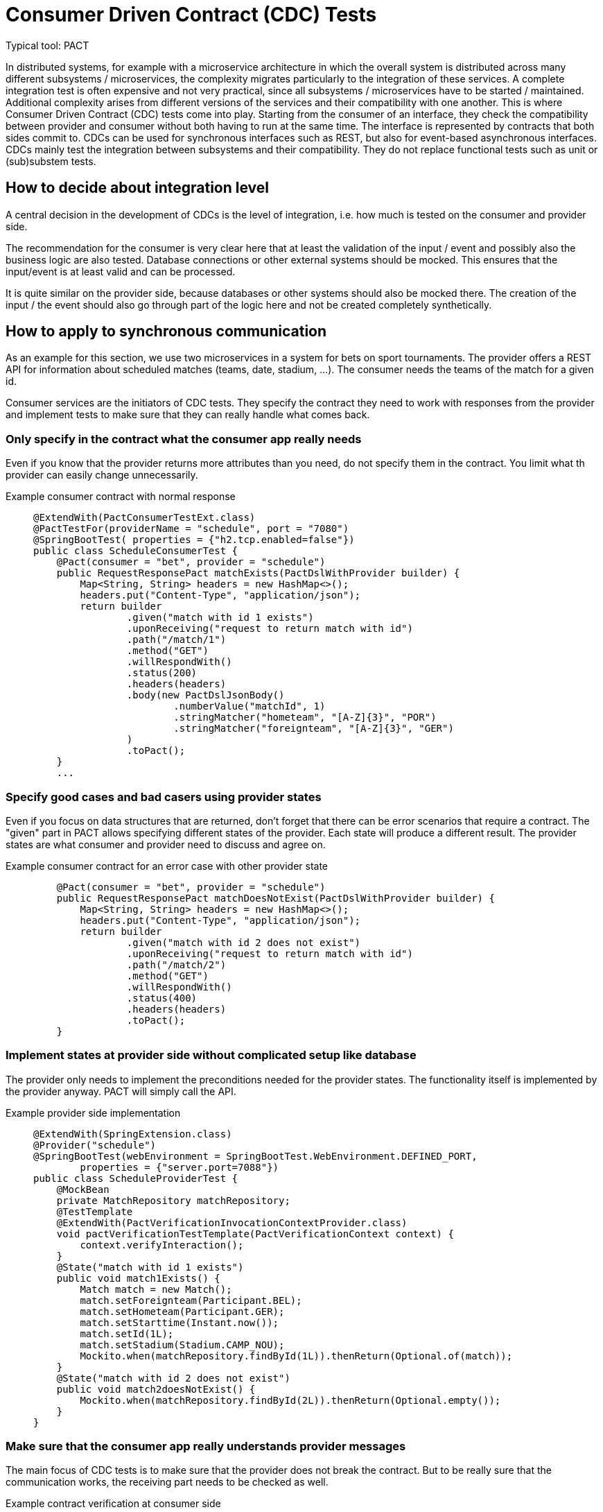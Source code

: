 = Consumer Driven Contract (CDC) Tests

// TODO in general, add links

Typical tool: PACT

In distributed systems, for example with a microservice architecture in which the overall system is distributed across many different subsystems / microservices, the complexity migrates particularly to the integration of these services.
A complete integration test is often expensive and not very practical, since all subsystems / microservices have to be started / maintained.
Additional complexity arises from different versions of the services and their compatibility with one another.
This is where Consumer Driven Contract (CDC) tests come into play.
Starting from the consumer of an interface, they check the compatibility between provider and consumer without both having to run at the same time.
The interface is represented by contracts that both sides commit to.
CDCs can be used for synchronous interfaces such as REST, but also for event-based asynchronous interfaces.
CDCs mainly test the integration between subsystems and their compatibility.
They do not replace functional tests such as unit or (sub)substem tests.

== How to decide about integration level

A central decision in the development of CDCs is the level of integration, i.e. how much is tested on the consumer and provider side.

The recommendation for the consumer is very clear here that at least the validation of the input / event and possibly also the business logic are also tested.
Database connections or other external systems should be mocked.
This ensures that the input/event is at least valid and can be processed.

It is quite similar on the provider side, because databases or other systems should also be mocked there.
The creation of the input / the event should also go through part of the logic here and not be created completely synthetically.

== How to apply to synchronous communication

As an example for this section, we use two microservices in a system for bets on sport tournaments.
The provider offers a REST API for information about scheduled matches (teams, date, stadium, ...).
The consumer needs the teams of the match for a given id.

Consumer services are the initiators of CDC tests. 
They specify the contract they need to work with responses from the provider and implement tests to make sure that they can really handle what comes back.

=== Only specify in the contract what the consumer app really needs
Even if you know that the provider returns more attributes than you need, do not specify them in the contract.
You limit what th provider can easily change unnecessarily.

Example consumer contract with normal response::
+
--
[source, java]
@ExtendWith(PactConsumerTestExt.class)
@PactTestFor(providerName = "schedule", port = "7080")
@SpringBootTest( properties = {"h2.tcp.enabled=false"})
public class ScheduleConsumerTest {
    @Pact(consumer = "bet", provider = "schedule")
    public RequestResponsePact matchExists(PactDslWithProvider builder) {
        Map<String, String> headers = new HashMap<>();
        headers.put("Content-Type", "application/json");
        return builder
                .given("match with id 1 exists")
                .uponReceiving("request to return match with id")
                .path("/match/1")
                .method("GET")
                .willRespondWith()
                .status(200)
                .headers(headers)
                .body(new PactDslJsonBody()
                        .numberValue("matchId", 1)
                        .stringMatcher("hometeam", "[A-Z]{3}", "POR")
                        .stringMatcher("foreignteam", "[A-Z]{3}", "GER")
                )
                .toPact();
    }
    ...

--

=== Specify good cases and bad casers using provider states
Even if you focus on data structures that are returned, don't forget that there can be error scenarios that require a contract.
The "given" part in PACT allows specifying different states of the provider.
Each state will produce a different result.
The provider states are what consumer and provider need to discuss and agree on.

Example consumer contract for an error case with other provider state::
+
--
[source, java]
    @Pact(consumer = "bet", provider = "schedule")
    public RequestResponsePact matchDoesNotExist(PactDslWithProvider builder) {
        Map<String, String> headers = new HashMap<>();
        headers.put("Content-Type", "application/json");
        return builder
                .given("match with id 2 does not exist")
                .uponReceiving("request to return match with id")
                .path("/match/2")
                .method("GET")
                .willRespondWith()
                .status(400)
                .headers(headers)
                .toPact();
    }

--

=== Implement states at provider side without complicated setup like database
The provider only needs to implement the preconditions needed for the provider states. 
The functionality itself is implemented by the provider anyway.
PACT will simply call the API.

Example provider side implementation::
+
--
[source, java]
@ExtendWith(SpringExtension.class)
@Provider("schedule")
@SpringBootTest(webEnvironment = SpringBootTest.WebEnvironment.DEFINED_PORT,
        properties = {"server.port=7088"})
public class ScheduleProviderTest {
    @MockBean
    private MatchRepository matchRepository;
    @TestTemplate
    @ExtendWith(PactVerificationInvocationContextProvider.class)
    void pactVerificationTestTemplate(PactVerificationContext context) {
        context.verifyInteraction();
    }
    @State("match with id 1 exists")
    public void match1Exists() {
        Match match = new Match();
        match.setForeignteam(Participant.BEL);
        match.setHometeam(Participant.GER);
        match.setStarttime(Instant.now());
        match.setId(1L);
        match.setStadium(Stadium.CAMP_NOU);
        Mockito.when(matchRepository.findById(1L)).thenReturn(Optional.of(match));
    }
    @State("match with id 2 does not exist")
    public void match2doesNotExist() {
        Mockito.when(matchRepository.findById(2L)).thenReturn(Optional.empty());
    }
}

--

=== Make sure that the consumer app really understands provider messages
The main focus of CDC tests is to make sure that the provider does not break the contract.
But to be really sure that the communication works, the receiving part needs to be checked as well.

Example contract verification at consumer side::
+
--
[source, java]
@ExtendWith(PactConsumerTestExt.class)
@PactTestFor(providerName = "spielplan", port = "7080")
@SpringBootTest( properties = {"h2.tcp.enabled=false"})
public class ScheduleConsumerTest {
    @Autowired
    private SpielplanClient spielplanClient;
    // specify pacts
    ...
    // verify pact cosuming
    @Test
    @PactTestFor(pactMethod = "matchExists")
    void verifyCaseMatchExists() {
        Optional<MatchTo> match = spielplanClient.findMatch(1);
        Assertions.assertThat(match.isPresent()).isTrue();
    }
    @Test
    @PactTestFor(pactMethod = "matchDoesNotExist")
    void verifyCaseMatchDoesNorExist() {
        Optional<MatchTo> match = spielplanClient.findMatch(2);
        Assertions.assertThat(match.isPresent()).isFalse();
    }
}

--

== How to apply to asynchronous communication
Helper: Embedded Kafka

As described at the beginning, asynchronous event-based interfaces can also be tested with CDCs or PACT as a framework.

The following example shows the communication between a cart management system as a provider and the warehouse management system as a consumer with an event that is emitted when the cart is checked out.

The test begins on the consumer side, in our example with the warehouse management system.
First, the contract / PACT is described here by defining which event, with which content and which metadata is expected.
The test then includes the verification and logic on the consumer side with exactly this event.
This ensures that the event defined in the contract can also be processed error-free on the consumer side.
Note that at this point, neither the other system nor an event broker are involved, so the test can be run in complete isolation.

Consumer test::
+
--
[source, java]
@ExtendWith(PactConsumerTestExt.class)
@PactTestFor(providerName = "CartMgmtSrv", pactVersion = PactSpecVersion.V3)
public class CartCheckedOutConsumerPactTest {
    @Pact(consumer = "WarehouseMgmtSrv")
    public RequestResponsePact createPactForCartCheckedOut(PactDslWithProvider builder) {
        return builder
            .given("CartCheckedOutSimple")
            .expectsToReceive("CartCheckedOut")
            .withContent(createCartCheckedOutJsonBody())
            .withMetadata(createCartCheckedOutHeader())
            .toPact();
    }
    @Test
    @PactTestFor(pactMethod = "createPactForCartCheckedOut", providerType = ProviderType.ASYNCH)
    void testCartCheckedOutSimple(final MessagePact messagePact){
        // given
        final String json = messagePact.getMessages().get(0).contentsAsString();
        // call consumer logic and validation of json
    }
    // ...
}
--

// TODO chris add example how to create the PACT content / metadata from example

After the contract has been created, it must now be ensured on the provider side that the generated events correspond to it.
So whether in our example the correct events are generated when the cart is checked out.
For this purpose, the state is prepared in the form of test data and mocks.

In the actual test on the provider side, the respective service method that generates the respective event is now triggered.
Depending on the technical setup, the next step is to collect the generated event from the event broker and make it available for provider verification.
This test thus ensures that the correct events are generated by the provider assuming the state.
By using embedded Kafka or in-memory Kafka at Quarkus, these tests can also be run completely isolated without additional systems.

Provider test::
+
--
[source, java]
@Provider("CartMgmtSrv")
@Consumer("WarehouseMgmtSrv")
public class CartCheckedOutProviderPactTest {
    @TestTemplate
    @ExtendWith(PactVerificationInvocationContextProvider.class)
    void pactVerificationTestTemplate(PactVerificationContext context) {
        context.verifyInteraction();
    }
    @BeforeEach
    void before(PactVerificationContext context){
        context.setTarget(new MessageTestTarget());
    }
    @State("CartCheckedOutSimple")
    public void setupCartCheckedOutSimple(){
        // Setup testdata, mocks ...
    }
    @PactVerifyProvider("CartCheckedOut")
    String verifyMessageForCartCheckedOut() {
        // when
        // Trigger service method with testdata and mock configuration from state
        // then
        // Extract output of the service e.g. messages in embedded Kafka
        final byte[] message = // event broker specific logic for determining the body of the message
        final Map<String, Object> headers = // event broker specific logic for determining the header of the message
        return new MessageAndMetadata(message, headers); // this will be used for provider verification
    }
}
--

// TODO chris - check example return type

== Integration of CDCs into CI/CD pipelines

